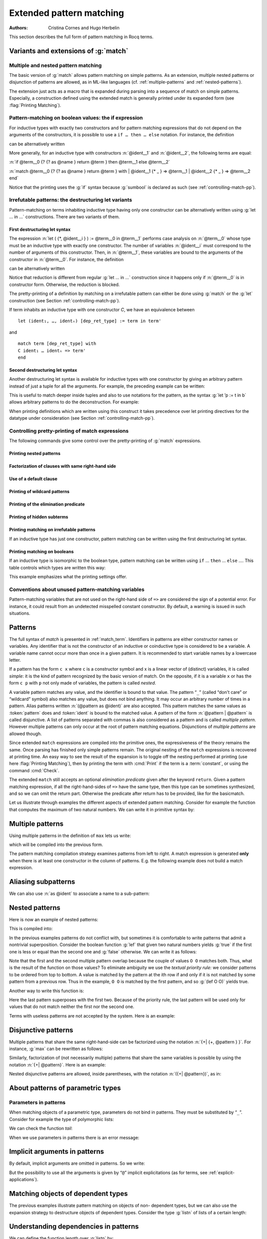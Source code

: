 .. _extendedpatternmatching:

Extended pattern matching
=========================

:Authors: Cristina Cornes and Hugo Herbelin

This section describes the full form of pattern matching in Rocq terms.

.. |rhs| replace:: right hand sides

.. extracted from Gallina extensions chapter

Variants and extensions of :g:`match`
-------------------------------------

.. _mult-match:

Multiple and nested pattern matching
~~~~~~~~~~~~~~~~~~~~~~~~~~~~~~~~~~~~~~~~~~

The basic version of :g:`match` allows pattern matching on simple
patterns. As an extension, multiple nested patterns or disjunction of
patterns are allowed, as in ML-like languages
(cf. :ref:`multiple-patterns` and :ref:`nested-patterns`).

The extension just acts as a macro that is expanded during parsing
into a sequence of match on simple patterns. Especially, a
construction defined using the extended match is generally printed
under its expanded form (see :flag:`Printing Matching`).

.. _if-then-else:

Pattern-matching on boolean values: the if expression
~~~~~~~~~~~~~~~~~~~~~~~~~~~~~~~~~~~~~~~~~~~~~~~~~~~~~

.. insertprodn term_if term_if

.. prodn::
   term_if ::= if @term {? {? as @name } return @term100 } then @term else @term

For inductive types with exactly two constructors and for pattern matching
expressions that do not depend on the arguments of the constructors, it is possible
to use a ``if … then … else`` notation. For instance, the definition

.. rocqtop:: all

   Definition not (b:bool) :=
   match b with
   | true => false
   | false => true
   end.

can be alternatively written

.. rocqtop:: reset all

   Definition not (b:bool) := if b then false else true.

More generally, for an inductive type with constructors :n:`@ident__1`
and :n:`@ident__2`, the following terms are equal:

:n:`if @term__0 {? {? as @name } return @term } then @term__1 else @term__2`

:n:`match @term__0 {? {? as @name } return @term } with | @ident__1 {* _ } => @term__1 | @ident__2 {* _ } => @term__2 end`

.. example::

  .. rocqtop:: all

     Check (fun x (H:{x=0}+{x<>0}) =>
     match H with
     | left _ => true
     | right _ => false
     end).

Notice that the printing uses the :g:`if` syntax because :g:`sumbool` is
declared as such (see :ref:`controlling-match-pp`).

.. _irrefutable-patterns:

Irrefutable patterns: the destructuring let variants
~~~~~~~~~~~~~~~~~~~~~~~~~~~~~~~~~~~~~~~~~~~~~~~~~~~~

Pattern-matching on terms inhabiting inductive type having only one
constructor can be alternatively written using :g:`let … in …`
constructions. There are two variants of them.

.. insertprodn destructuring_let destructuring_let

.. prodn::
   destructuring_let ::= let ( {*, @name } ) {? {? as @name } return @term100 } := @term in @term
   | let ' @pattern := @term {? return @term100 } in @term
   | let ' @pattern in @pattern := @term return @term100 in @term


First destructuring let syntax
++++++++++++++++++++++++++++++

.. todo explain that this applies to all of the "let" constructs (Gallina, Ltac1 and Ltac2)
   also add "irrefutable pattern" to the glossary
   note that in Ltac2 an upper case ident is a constructor, lower case is a variable

The expression :n:`let ( {*, @ident__i } ) := @term__0 in @term__1`
performs case analysis on :n:`@term__0` whose type must be an
inductive type with exactly one constructor.  The number of variables
:n:`@ident__i` must correspond to the number of arguments of this
constructor.  Then, in :n:`@term__1`, these variables are bound to the
arguments of the constructor in :n:`@term__0`.  For instance, the
definition

.. rocqtop:: reset all

   Definition fst (A B:Set) (H:A * B) := match H with
   | pair x y => x
   end.

can be alternatively written

.. rocqtop:: reset all

   Definition fst (A B:Set) (p:A * B) := let (x, _) := p in x.

Notice that reduction is different from regular :g:`let … in …`
construction since it happens only if :n:`@term__0` is in constructor form.
Otherwise, the reduction is blocked.

The pretty-printing of a definition by matching on a irrefutable
pattern can either be done using :g:`match` or the :g:`let` construction
(see Section :ref:`controlling-match-pp`).

If term inhabits an inductive type with one constructor `C`, we have an
equivalence between

::

   let (ident₁, …, identₙ) [dep_ret_type] := term in term'

and

::

   match term [dep_ret_type] with
   C ident₁ … identₙ => term'
   end


Second destructuring let syntax
+++++++++++++++++++++++++++++++

Another destructuring let syntax is available for inductive types with
one constructor by giving an arbitrary pattern instead of just a tuple
for all the arguments. For example, the preceding example can be
written:

.. rocqtop:: reset all

   Definition fst (A B:Set) (p:A*B) := let 'pair x _ := p in x.

This is useful to match deeper inside tuples and also to use notations
for the pattern, as the syntax :g:`let ’p := t in b` allows arbitrary
patterns to do the deconstruction. For example:

.. rocqtop:: all

   Definition deep_tuple (A:Set) (x:(A*A)*(A*A)) : A*A*A*A :=
   let '((a,b), (c, d)) := x in (a,b,c,d).

   Notation " x 'With' p " := (exist _ x p) (at level 20).

   Definition proj1_sig' (A:Set) (P:A->Prop) (t:{ x:A | P x }) : A :=
   let 'x With p := t in x.

When printing definitions which are written using this construct it
takes precedence over let printing directives for the datatype under
consideration (see Section :ref:`controlling-match-pp`).


.. _controlling-match-pp:

Controlling pretty-printing of match expressions
~~~~~~~~~~~~~~~~~~~~~~~~~~~~~~~~~~~~~~~~~~~~~~~~~~~~~~

The following commands give some control over the pretty-printing
of :g:`match` expressions.

Printing nested patterns
+++++++++++++++++++++++++

.. flag:: Printing Matching

   The Calculus of Inductive Constructions knows pattern matching only
   over simple patterns. It is however convenient to re-factorize nested
   pattern matching into a single pattern matching over a nested
   pattern.

   When this :term:`flag` is on (default), Coq’s printer tries to do such
   limited re-factorization.
   Turning it off tells Rocq to print only simple pattern matching problems
   in the same way as the Rocq kernel handles them.


Factorization of clauses with same right-hand side
++++++++++++++++++++++++++++++++++++++++++++++++++

.. flag:: Printing Factorizable Match Patterns

   When several patterns share the same right-hand side, it is additionally
   possible to share the clauses using disjunctive patterns. Assuming that the
   :flag:`Printing Matching` mode is on, this :term:`flag` (on by default) tells Rocq's
   printer to try to do this kind of factorization.

Use of a default clause
+++++++++++++++++++++++

.. flag:: Printing Allow Match Default Clause

   When several patterns share the same right-hand side which do not depend on the
   arguments of the patterns, yet an extra factorization is possible: the
   disjunction of patterns can be replaced with a `_` default clause. Assuming that
   the printing matching mode and the factorization mode are on, this :term:`flag` (on by
   default) tells Rocq's printer to use a default clause when relevant.

Printing of wildcard patterns
++++++++++++++++++++++++++++++

.. flag:: Printing Wildcard

   Some variables in a pattern may not occur in the right-hand side of
   the pattern matching clause. When this :term:`flag` is on (default), the
   variables having no occurrences in the right-hand side of the
   pattern matching clause are just printed using the wildcard symbol
   “_”.


Printing of the elimination predicate
+++++++++++++++++++++++++++++++++++++

.. flag:: Printing Synth

   In most of the cases, the type of the result of a matched term is
   mechanically synthesizable. Especially, if the result type does not
   depend of the matched term. When this :term:`flag` is on (default),
   the result type is not printed when Rocq knows that it can re-
   synthesize it.

Printing of hidden subterms
+++++++++++++++++++++++++++

.. flag:: Printing Match All Subterms

   In order to be able to cheaply reconstruct the types of the
   variables bound by `in` and `as`, `match` terms contain the
   polymorphic universe instance and the parameters of the inductive
   which is being matched. When this :term:`flag` is on (it is off by
   default), this information is displayed as a :term:`volatile cast` around
   the match discriminee.

   When the match relies on :flag:`Definitional UIP`,
   the indices are also subterms of the `match` term and are displayed when this flag is on.
   Otherwise they are not subterms and are displayed as holes (`_`) when this flag is on.

   .. example::

      .. rocqtop:: in

         Polymorphic Inductive eqT@{u} {A:Type@{u}} (a:A) : A -> Type@{u} := reflT : eqT a a.
         Set Definitional UIP.
         Inductive seq {A} (a:A) : A -> SProp := srefl : seq a a.

      .. rocqtop:: all

         Print eqT_rect.
         Print seq_rect.

         Set Printing Match All Subterms.
         Set Printing Universes.

         Print eqT_rect.
         Print seq_rect.

Printing matching on irrefutable patterns
++++++++++++++++++++++++++++++++++++++++++

If an inductive type has just one constructor, pattern matching can be
written using the first destructuring let syntax.

.. table:: Printing Let @qualid

   This :term:`table` specifies a set of qualids for which pattern matching is displayed using a let expression.
   Note that this only applies to pattern matching instances entered with :g:`match`.
   It doesn't affect pattern matching explicitly entered with a destructuring
   :g:`let`.
   Use the :cmd:`Add` and :cmd:`Remove` commands to update this set.


Printing matching on booleans
+++++++++++++++++++++++++++++

If an inductive type is isomorphic to the boolean type, pattern matching
can be written using ``if`` … ``then`` … ``else`` ….  This table controls
which types are written this way:

.. table:: Printing If @qualid

   This :term:`table` specifies a set of qualids for which pattern matching is displayed using
   ``if`` … ``then`` … ``else`` ….  Use the :cmd:`Add` and :cmd:`Remove`
   commands to update this set.

This example emphasizes what the printing settings offer.

.. example::

     .. rocqtop:: all

       Definition snd (A B:Set) (H:A * B) := match H with
       | pair x y => y
       end.

       Test Printing Let for prod.

       Print snd.

       Remove Printing Let prod.

       Unset Printing Synth.

       Unset Printing Wildcard.

       Print snd.

Conventions about unused pattern-matching variables
~~~~~~~~~~~~~~~~~~~~~~~~~~~~~~~~~~~~~~~~~~~~~~~~~~~

Pattern-matching variables that are not used on the right-hand side of ``=>`` are
considered the sign of a potential error. For instance, it could
result from an undetected misspelled constant constructor. By default,
a warning is issued in such situations.

.. warn:: Unused variable @ident might be a misspelled constructor. Use _ or _@ident to silence this warning.
   :name: Unused variable ‘ident’ might be a misspelled constructor. Use _ or _‘ident’ to silence this warning.

   This indicates that an unused pattern variable :token:`ident`
   occurs in a pattern-matching clause.

   The warning can be deactivated by using a variable name starting
   with ``_`` or by setting ``Set Warnings
   "-unused-pattern-matching-variable"``.

   Here is an example where the warning is activated.

   .. example::

      .. rocqtop:: all warn

         Definition is_zero (o : option nat) := match o with
         | Some _ => true
         | x => false
         end.

Patterns
--------

The full syntax of `match` is presented in :ref:`match_term`.
Identifiers in patterns are either constructor names or variables. Any
identifier that is not the constructor of an inductive or coinductive
type is considered to be a variable. A variable name cannot occur more
than once in a given pattern. It is recommended to start variable
names by a lowercase letter.

If a pattern has the form ``c x`` where ``c`` is a constructor symbol and x
is a linear vector of (distinct) variables, it is called *simple*: it
is the kind of pattern recognized by the basic version of match. On
the opposite, if it is a variable ``x`` or has the form ``c p`` with ``p`` not
only made of variables, the pattern is called *nested*.

A variable pattern matches any value, and the identifier is bound to
that value. The pattern “``_``” (called “don't care” or “wildcard” symbol)
also matches any value, but does not bind anything. It may occur an
arbitrary number of times in a pattern. Alias patterns written
:n:`(@pattern as @ident)` are also accepted. This pattern matches the
same values as :token:`pattern` does and :token:`ident` is bound to the matched
value. A pattern of the form :n:`@pattern | @pattern` is called disjunctive. A
list of patterns separated with commas is also considered as a pattern
and is called *multiple pattern*. However multiple patterns can only
occur at the root of pattern matching equations. Disjunctions of
*multiple patterns* are allowed though.

Since extended ``match`` expressions are compiled into the primitive ones,
the expressiveness of the theory remains the same. Once parsing has finished
only simple patterns remain. The original nesting of the ``match`` expressions
is recovered at printing time. An easy way to see the result
of the expansion is to toggle off the nesting performed at printing
(use here :flag:`Printing Matching`), then by printing the term with :cmd:`Print`
if the term is a :term:`constant`, or using the command :cmd:`Check`.

The extended ``match`` still accepts an optional *elimination predicate*
given after the keyword ``return``. Given a pattern matching expression,
if all the right-hand-sides of ``=>`` have the same
type, then this type can be sometimes synthesized, and so we can omit
the return part. Otherwise the predicate after return has to be
provided, like for the basicmatch.

Let us illustrate through examples the different aspects of extended
pattern matching. Consider for example the function that computes the
maximum of two natural numbers. We can write it in primitive syntax
by:

.. rocqtop:: in

   Fixpoint max (n m:nat) {struct m} : nat :=
     match n with
     | O => m
     | S n' => match m with
               | O => S n'
               | S m' => S (max n' m')
               end
     end.

.. _multiple-patterns:

Multiple patterns
-----------------

Using multiple patterns in the definition of ``max`` lets us write:

.. rocqtop:: in reset

   Fixpoint max (n m:nat) {struct m} : nat :=
       match n, m with
       | O, _ => m
       | S n', O => S n'
       | S n', S m' => S (max n' m')
       end.

which will be compiled into the previous form.

The pattern matching compilation strategy examines patterns from left
to right. A match expression is generated **only** when there is at least
one constructor in the column of patterns. E.g. the following example
does not build a match expression.

.. rocqtop:: all

   Check (fun x:nat => match x return nat with
                       | y => y
                       end).


.. _aliasing-subpatterns:

Aliasing subpatterns
--------------------

We can also use :n:`as @ident` to associate a name to a sub-pattern:

.. rocqtop:: in reset

   Fixpoint max (n m:nat) {struct n} : nat :=
     match n, m with
     | O, _ => m
     | S n' as p, O => p
     | S n', S m' => S (max n' m')
     end.

.. _nested-patterns:

Nested patterns
---------------

Here is now an example of nested patterns:

.. rocqtop:: in

   Fixpoint even (n:nat) : bool :=
     match n with
     | O => true
     | S O => false
     | S (S n') => even n'
     end.

This is compiled into:

.. rocqtop:: all

   Unset Printing Matching.
   Print even.

.. rocqtop:: none

   Set Printing Matching.

In the previous examples patterns do not conflict with, but sometimes
it is comfortable to write patterns that admit a nontrivial
superposition. Consider the boolean function :g:`lef` that given two
natural numbers yields :g:`true` if the first one is less or equal than the
second one and :g:`false` otherwise. We can write it as follows:

.. rocqtop:: in

   Fixpoint lef (n m:nat) {struct m} : bool :=
     match n, m with
     | O, _ => true
     | _, O => false
     | S n, S m => lef n m
     end.

Note that the first and the second multiple pattern overlap because
the couple of values ``O O`` matches both. Thus, what is the result of the
function on those values? To eliminate ambiguity we use the *textual
priority rule:* we consider patterns to be ordered from top to bottom. A
value is matched by the pattern at the ith row if and only if it is
not matched by some pattern from a previous row. Thus in the example, ``O O``
is matched by the first pattern, and so :g:`(lef O O)` yields true.

Another way to write this function is:

.. rocqtop:: in reset

   Fixpoint lef (n m:nat) {struct m} : bool :=
     match n, m with
     | O, _ => true
     | S n, S m => lef n m
     | _, _ => false
     end.

Here the last pattern superposes with the first two. Because of the
priority rule, the last pattern will be used only for values that do
not match neither the first nor the second one.

Terms with useless patterns are not accepted by the system. Here is an
example:

.. rocqtop:: all

   Fail Check (fun x:nat =>
                 match x with
                 | O => true
                 | S _ => false
                 | x => true
                 end).


Disjunctive patterns
--------------------

Multiple patterns that share the same right-hand-side can be
factorized using the notation :n:`{+| {+, @pattern } }`. For
instance, :g:`max` can be rewritten as follows:

.. rocqtop:: in reset

   Fixpoint max (n m:nat) {struct m} : nat :=
     match n, m with
     | S n', S m' => S (max n' m')
     | 0, p | p, 0 => p
     end.

Similarly, factorization of (not necessarily multiple) patterns that
share the same variables is possible by using the notation :n:`{+| @pattern}`.
Here is an example:

.. rocqtop:: in

   Definition filter_2_4 (n:nat) : nat :=
     match n with
     | 2 as m | 4 as m => m
     | _ => 0
     end.


Nested disjunctive patterns are allowed, inside parentheses, with the
notation :n:`({+| @pattern})`, as in:

.. rocqtop:: in

   Definition filter_some_square_corners (p:nat*nat) : nat*nat :=
     match p with
     | ((2 as m | 4 as m), (3 as n | 5 as n)) => (m,n)
     | _ => (0,0)
     end.

About patterns of parametric types
----------------------------------

Parameters in patterns
~~~~~~~~~~~~~~~~~~~~~~

When matching objects of a parametric type, parameters do not bind in
patterns. They must be substituted by “``_``”. Consider for example the
type of polymorphic lists:

.. rocqtop:: in

   Inductive List (A:Set) : Set :=
   | nil : List A
   | cons : A -> List A -> List A.

We can check the function *tail*:

.. rocqtop:: all

   Check
     (fun l:List nat =>
        match l with
        | nil _ => nil nat
        | cons _ _ l' => l'
        end).

When we use parameters in patterns there is an error message:

.. rocqtop:: all

   Fail Check
     (fun l:List nat =>
        match l with
        | nil A => nil nat
        | cons A _ l' => l'
        end).

.. flag:: Asymmetric Patterns

   This :term:`flag` (off by default) removes parameters from constructors in patterns:

.. rocqtop:: all

   Set Asymmetric Patterns.
   Check (fun l:List nat =>
     match l with
     | nil => nil _
     | cons _ l' => l'
     end).
   Unset Asymmetric Patterns.

Implicit arguments in patterns
------------------------------

By default, implicit arguments are omitted in patterns. So we write:

.. rocqtop:: all

   Arguments nil {A}.
   Arguments cons [A] _ _.
   Check
     (fun l:List nat =>
        match l with
        | nil => nil
        | cons _ l' => l'
        end).

But the possibility to use all the arguments is given by “``@``” implicit
explicitations (as for terms, see :ref:`explicit-applications`).

.. rocqtop:: all

   Check
     (fun l:List nat =>
        match l with
        | @nil _ => @nil nat
        | @cons _ _ l' => l'
        end).


.. _matching-dependent:

Matching objects of dependent types
-----------------------------------

The previous examples illustrate pattern matching on objects of non-
dependent types, but we can also use the expansion strategy to
destructure objects of dependent types. Consider the type :g:`listn` of
lists of a certain length:

.. rocqtop:: in reset

   Inductive listn : nat -> Set :=
   | niln : listn 0
   | consn : forall n:nat, nat -> listn n -> listn (S n).


Understanding dependencies in patterns
--------------------------------------

We can define the function length over :g:`listn` by:

.. rocqdoc::

   Definition length (n:nat) (l:listn n) := n.

Just for illustrating pattern matching, we can define it by case
analysis:

.. rocqtop:: in

   Definition length (n:nat) (l:listn n) :=
     match l with
     | niln => 0
     | consn n _ _ => S n
     end.

We can understand the meaning of this definition using the same
notions of usual pattern matching.


When the elimination predicate must be provided
-----------------------------------------------

Dependent pattern matching
~~~~~~~~~~~~~~~~~~~~~~~~~~

The examples given so far do not need an explicit elimination
predicate because all the |rhs| have the same type and Rocq
succeeds to synthesize it. Unfortunately when dealing with dependent
patterns it often happens that we need to write cases where the types
of the |rhs| are different instances of the elimination predicate. The
function :g:`concat` for :g:`listn` is an example where the branches have
different types and we need to provide the elimination predicate:

.. rocqtop:: in

   Fixpoint concat (n:nat) (l:listn n) (m:nat) (l':listn m) {struct l} :
    listn (n + m) :=
     match l in listn n return listn (n + m) with
     | niln => l'
     | consn n' a y => consn (n' + m) a (concat n' y m l')
     end.

.. rocqtop:: none

   Reset concat.

The elimination predicate is :g:`fun (n:nat) (l:listn n) => listn (n+m)`.
In general if :g:`m` has type :g:`(I q1 … qr t1 … ts)` where :g:`q1, …, qr`
are parameters, the elimination predicate should be of the form :g:`fun y1 … ys x : (I q1 … qr y1 … ys ) => Q`.

In the concrete syntax, it should be written :
``match m as x in (I _ … _ y1 … ys) return Q with … end``.
The variables which appear in the ``in`` and ``as`` clause are new and bounded
in the property :g:`Q` in the return clause. The parameters of the
inductive definitions should not be mentioned and are replaced by ``_``.

Multiple dependent pattern matching
~~~~~~~~~~~~~~~~~~~~~~~~~~~~~~~~~~~

Recall that a list of patterns is also a pattern. So, when we
destructure several terms at the same time and the branches have
different types we need to provide the elimination predicate for this
multiple pattern. It is done using the same scheme: each term may be
associated with an ``as`` clause and an ``in`` clause in order to introduce
a dependent product.

For example, an equivalent definition for :g:`concat` (even though the
matching on the second term is trivial) would have been:

.. rocqtop:: in

   Fixpoint concat (n:nat) (l:listn n) (m:nat) (l':listn m) {struct l} :
    listn (n + m) :=
     match l in listn n, l' return listn (n + m) with
     | niln, x => x
     | consn n' a y, x => consn (n' + m) a (concat n' y m x)
     end.

Even without real matching over the second term, this construction can
be used to keep types linked. If :g:`a` and :g:`b` are two :g:`listn` of the same
length, by writing

.. rocqtop:: in

   Check (fun n (a b: listn n) =>
    match a, b with
    | niln, b0 => tt
    | consn n' a y, bS => tt
    end).

we have a copy of :g:`b` in type :g:`listn 0` resp. :g:`listn (S n')`.

.. _match-in-patterns:

Patterns in ``in``
~~~~~~~~~~~~~~~~~~

If the type of the matched term is more precise than an inductive
applied to variables, arguments of the inductive in the ``in`` branch can
be more complicated patterns than a variable.

Moreover, constructors whose types do not follow the same pattern will
become impossible branches. In an impossible branch, you can answer
anything but False_rect unit has the advantage to be subterm of
anything.

To be concrete: the ``tail`` function can be written:

.. rocqtop:: in

   Definition tail n (v: listn (S n)) :=
     match v in listn (S m) return listn m with
     | niln => False_rect unit
     | consn n' a y => y
     end.

and :g:`tail n v` will be subterm of :g:`v`.

Using pattern matching to write proofs
--------------------------------------

In all the previous examples the elimination predicate does not depend
on the object(s) matched. But it may depend and the typical case is
when we write a proof by induction or a function that yields an object
of a dependent type. An example of a proof written using ``match`` is given
in the description of the tactic :tacn:`refine`.

For example, we can write the function :g:`buildlist` that given a natural
number :g:`n` builds a list of length :g:`n` containing zeros as follows:

.. rocqtop:: in

   Fixpoint buildlist (n:nat) : listn n :=
     match n return listn n with
     | O => niln
     | S n => consn n 0 (buildlist n)
     end.

We can also use multiple patterns. Consider the following definition
of the predicate less-equal :g:`Le`:

.. rocqtop:: in

   Inductive LE : nat -> nat -> Prop :=
     | LEO : forall n:nat, LE 0 n
     | LES : forall n m:nat, LE n m -> LE (S n) (S m).

We can use multiple patterns to write the proof of the lemma
:g:`forall (n m:nat), (LE n m) \/ (LE m n)`:

.. rocqtop:: in

   Fixpoint dec (n m:nat) {struct n} : LE n m \/ LE m n :=
     match n, m return LE n m \/ LE m n with
     | O, x => or_introl (LE x 0) (LEO x)
     | x, O => or_intror (LE x 0) (LEO x)
     | S n as n', S m as m' =>
         match dec n m with
         | or_introl h => or_introl (LE m' n') (LES n m h)
         | or_intror h => or_intror (LE n' m') (LES m n h)
         end
     end.

In the example of :g:`dec`, the first match is dependent while the second
is not.

The user can also use match in combination with the tactic :tacn:`refine`
to build incomplete proofs beginning with a :g:`match` construction.


Pattern-matching on inductive objects involving local definitions
-----------------------------------------------------------------

If local definitions (`let :=`) occur in the type of a constructor, then there
are two ways to match on this constructor. Either the local
definitions are skipped and matching is done only on the true
arguments of the constructors, or the bindings for local definitions
can also be caught in the matching.

.. example::

   .. rocqtop:: in reset

      Inductive list : nat -> Set :=
      | nil : list 0
      | cons : forall n:nat, let m := (2 * n) in list m -> list (S (S m)).

   In the next example, the local definition is not caught.

   .. rocqtop:: in

      Fixpoint length n (l:list n) {struct l} : nat :=
        match l with
        | nil => 0
        | cons n l0 => S (length (2 * n) l0)
        end.

   But in this example, it is.

   .. rocqtop:: in

      Fixpoint length' n (l:list n) {struct l} : nat :=
        match l with
        | nil => 0
        | @cons _ m l0 => S (length' m l0)
        end.

.. note:: For a given matching clause, either none of the local
          definitions or all of them can be caught.

.. note:: You can only catch let bindings in mode where you bind all
          variables and so you have to use ``@`` syntax.

.. note:: this feature is incoherent with the fact that parameters
          cannot be caught and consequently is somehow hidden. For example,
          there is no mention of it in error messages.

Pattern-matching and coercions
------------------------------

If a mismatch occurs between the expected type of a pattern and its
actual type, a coercion made from constructors is sought. If such a
coercion can be found, it is automatically inserted around the
pattern.

.. example::

   .. rocqtop:: in

      Inductive I : Set :=
        | C1 : nat -> I
        | C2 : I -> I.

      Coercion C1 : nat >-> I.

   .. rocqtop:: all

      Check (fun x => match x with
                      | C2 O => 0
                      | _ => 0
                      end).


When does the expansion strategy fail?
--------------------------------------

The strategy works very like in ML languages when treating patterns of
non-dependent types. But there are new cases of failure that are due to
the presence of dependencies.

The error messages of the current implementation may be sometimes
confusing. When the tactic fails because patterns are somehow
incorrect then error messages refer to the initial expression. But the
strategy may succeed to build an expression whose sub-expressions are
well typed when the whole expression is not. In this situation the
message makes reference to the expanded expression. We encourage
users, when they have patterns with the same outer constructor in
different equations, to name the variable patterns in the same
positions with the same name. E.g. to write ``(cons n O x) => e1`` and
``(cons n _ x) => e2`` instead of ``(cons n O x) => e1`` and
``(cons n' _ x') => e2``. This helps to maintain certain name correspondence between the
generated expression and the original.

Here is a summary of the error messages corresponding to each
situation:

.. exn:: The constructor @ident expects @natural arguments.
         The variable ident is bound several times in pattern term
         Found a constructor of inductive type term while a constructor of term is expected

   Patterns are incorrect (because constructors are not applied to the correct number of
   arguments, because they are not linear or they are wrongly typed).

.. exn:: Non exhaustive pattern matching.

   The pattern matching is not exhaustive.

.. exn:: The elimination predicate term should be of arity @natural (for non \
         dependent case) or @natural (for dependent case).

   The elimination predicate provided to match has not the expected arity.

.. exn:: Unable to infer a match predicate
         Either there is a type incompatibility or the problem involves dependencies.

   There is a type mismatch between the different branches. The user should
   provide an elimination predicate.
